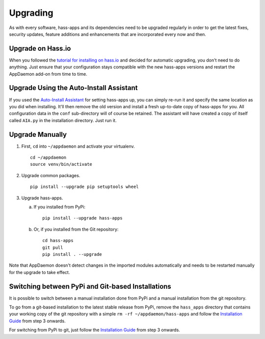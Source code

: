 Upgrading
=========

As with every software, hass-apps and its dependencies need to be upgraded
regularly in order to get the latest fixes, security updates, feature
additions and enhancements that are incorporated every now and then.


Upgrade on Hass.io
------------------

When you followed the `tutorial for installing on hass.io
<getting-started.html#installation-on-hass-io>`_ and decided for
automatic upgrading, you don't need to do anything. Just ensure that
your configuration stays compatible with the new hass-apps versions and
restart the AppDaemon add-on from time to time.


Upgrade Using the Auto-Install Assistant
----------------------------------------

If you used the `Auto-Install Assistant
<getting-started.html#auto-install-assistant>`_ for setting hass-apps
up, you can simply re-run it and specify the same location as you did
when installing. It'll then remove the old version and install a fresh
up-to-date copy of hass-apps for you. All configuration data in the
``conf`` sub-directory will of course be retained. The assistant will
have created a copy of itself called ``AIA.py`` in the installation
directory. Just run it.


Upgrade Manually
----------------

1. First, ``cd`` into ``~/appdaemon`` and activate your virtualenv.

   ::

       cd ~/appdaemon
       source venv/bin/activate

2. Upgrade common packages.

   ::

       pip install --upgrade pip setuptools wheel

3. Upgrade hass-apps.

   a) If you installed from PyPi:

      ::

          pip install --upgrade hass-apps

   b) Or, if you installed from the Git repository:

      ::

          cd hass-apps
          git pull
          pip install . --upgrade

Note that AppDaemon doesn't detect changes in the imported modules
automatically and needs to be restarted manually for the upgrade to
take effect.


Switching between PyPi and Git-based Installations
--------------------------------------------------

It is possible to switch between a manual installation done from PyPi
and a manual installation from the git repository.

To go from a git-based installation to the latest stable release from
PyPi, remove the ``hass_apps`` directory that contains your working
copy of the git repository with a simple ``rm -rf ~/appdaemon/hass-apps``
and follow the `Installation Guide`_ from step 3 onwards.

For switching from PyPi to git, just follow the `Installation Guide`_
from step 3 onwards.

.. _`Installation Guide`: getting-started.html#manual-installation
